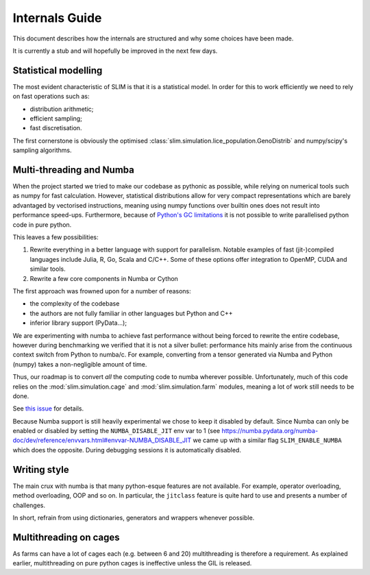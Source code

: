 Internals Guide
===============

This document describes how the internals are structured and why some choices have been made.

It is currently a stub and will hopefully be improved in the next few days.

Statistical modelling
*********************

The most evident characteristic of SLIM is that it is a statistical model. In order for this
to work efficiently we need to rely on fast operations such as:

* distribution arithmetic;
* efficient sampling;
* fast discretisation.

The first cornerstone is obviously the optimised :class:`slim.simulation.lice_population.GenoDistrib`
and numpy/scipy's sampling algorithms.

Multi-threading and Numba
*************************

When the project started we tried to make our codebase as pythonic as possible, while
relying on numerical tools such as numpy for fast calculation. However, statistical distributions
allow for very compact representations which are barely advantaged by vectorised instructions,
meaning using numpy functions over builtin ones does not result into performance speed-ups.
Furthermore, because of `Python's GC limitations <https://wiki.python.org/moin/GlobalInterpreterLock>`_
it is not possible to write parallelised python code in pure python.

This leaves a few possibilities:

1. Rewrite everything in a better language with support for parallelism. Notable examples of fast (jit-)compiled languages
   include Julia, R, Go, Scala and C/C++. Some of these options offer integration to OpenMP, CUDA and
   similar tools.
2. Rewrite a few core components in Numba or Cython

The first approach was frowned upon for a number of reasons:

* the complexity of the codebase
* the authors are not fully familiar in other languages but Python and C++
* inferior library support (PyData...);

We are experimenting with numba to achieve fast performance without being forced to rewrite
the entire codebase, however during benchmarking we verified that it is not a silver bullet:
performance hits mainly arise from the continuous context switch from Python to numba/c.
For example, converting from a tensor generated via Numba and Python (numpy) takes a non-negligible
amount of time.

Thus, our roadmap is to convert *all* the computing code to numba wherever possible. Unfortunately,
much of this code relies on the :mod:`slim.simulation.cage` and :mod:`slim.simulation.farm` modules,
meaning a lot of work still needs to be done.

See `this issue <https://github.com/resistance-modelling/slim/issues/209>`_ for details.

Because Numba support is still heavily experimental we chose to keep it disabled by default.
Since Numba can only be enabled or disabled by setting the ``NUMBA_DISABLE_JIT``
env var to 1 (see `<https://numba.pydata.org/numba-doc/dev/reference/envvars.html#envvar-NUMBA_DISABLE_JIT>`_
we came up with a similar flag ``SLIM_ENABLE_NUMBA`` which does the opposite.
During debugging sessions it is automatically disabled.

Writing style
*************

The main crux with numba is that many python-esque features are not available. For example,
operator overloading, method overloading, OOP and so on. In particular, the ``jitclass`` feature
is quite hard to use and presents a number of challenges.


In short, refrain from using dictionaries, generators and wrappers whenever possible.

Multithreading on cages
***********************

As farms can have a lot of cages each (e.g. between 6 and 20) multithreading is therefore a requirement.
As explained earlier, multithreading on pure python cages is ineffective unless the GIL is released.